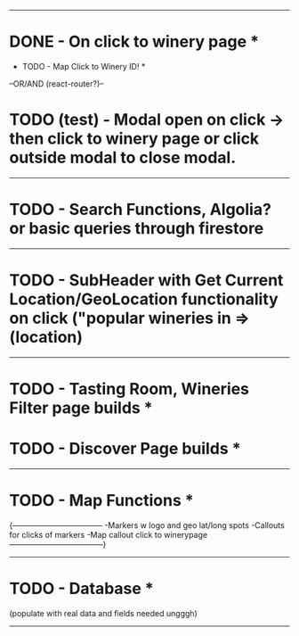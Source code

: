 -----------------------------------------
* DONE - On click to winery page *

    * TODO - Map Click to Winery ID! *

    --OR/AND (react-router?)--

* TODO (test) - Modal open on click -> then click to winery page or click outside modal to close modal. 

-----------------------------------------

* TODO - Search Functions, Algolia? or basic queries through firestore 

----------------------------------------

* TODO - SubHeader with Get Current Location/GeoLocation functionality on click ("popular wineries in =>(location)

----------------------------------------

* TODO - Tasting Room, Wineries Filter page builds *

* TODO - Discover Page builds *

----------------------------------------

* TODO - Map Functions *
    {-----------------------------------
        -Markers w logo and geo lat/long spots
        -Callouts for clicks of markers
        -Map callout click to winerypage
    ------------------------------------}
----------------------------------------

* TODO - Database *
        (populate with real data and fields needed ungggh)

----------------------------------------


